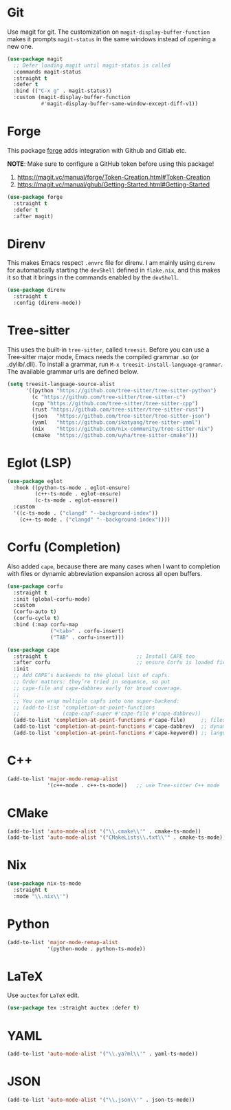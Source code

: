 #+STARTUP: showall

* Git

Use magit for git. The customization on =magit-display-buffer-function= makes it prompts =magit-status= in the same windows instead of opening a new one.

#+begin_src emacs-lisp
  (use-package magit
    ;; Defer loading magit until magit-status is called
    :commands magit-status
    :straight t
    :defer t
    :bind (("C-x g" . magit-status))
    :custom (magit-display-buffer-function
             #'magit-display-buffer-same-window-except-diff-v1))
#+end_src

* Forge

This package [[https://magit.vc/manual/forge/][forge]] adds integration with Github and Gitlab etc.

*NOTE*: Make sure to configure a GitHub token before using this package!

1. https://magit.vc/manual/forge/Token-Creation.html#Token-Creation
2. https://magit.vc/manual/ghub/Getting-Started.html#Getting-Started

#+begin_src emacs-lisp
  (use-package forge
    :straight t
    :defer t
    :after magit)
#+end_src

* Direnv

This makes Emacs respect =.envrc= file for direnv. I am mainly using =direnv= for automatically starting the =devShell= defined in =flake.nix=, and this makes it so that it brings in the commands enabled by the =devShell=.

#+begin_src emacs-lisp
  (use-package direnv
    :straight t
    :config (direnv-mode))
#+end_src


* Tree-sitter

This uses the built-in ~tree-sitter~, called ~treesit~. Before you can use a Tree‑sitter major mode, Emacs needs the compiled grammar .so (or .dylib/.dll). To install a grammar, run ~M-x treesit-install-language-grammar~. The available grammar urls are defined below.

#+begin_src emacs-lisp
  (setq treesit-language-source-alist
        '((python "https://github.com/tree-sitter/tree-sitter-python")
          (c "https://github.com/tree-sitter/tree-sitter-c")
          (cpp "https://github.com/tree-sitter/tree-sitter-cpp")
          (rust "https://github.com/tree-sitter/tree-sitter-rust")
          (json   "https://github.com/tree-sitter/tree-sitter-json")
          (yaml   "https://github.com/ikatyang/tree-sitter-yaml")
          (nix    "https://github.com/nix-community/tree-sitter-nix")
          (cmake  "https://github.com/uyha/tree-sitter-cmake")))
#+end_src

* Eglot (LSP)

#+begin_src emacs-lisp
  (use-package eglot
    :hook ((python-ts-mode . eglot-ensure)
           (c++-ts-mode . eglot-ensure)
           (c-ts-mode . eglot-ensure))
    :custom
    '((c-ts-mode . ("clangd" "--background-index"))
      (c++-ts-mode . ("clangd" "--background-index"))))
#+end_src

* Corfu (Completion)

Also added ~cape~, because there are many cases when I want to completion with files or dynamic abbreviation expansion across all open buffers.

#+begin_src emacs-lisp
  (use-package corfu
    :straight t
    :init (global-corfu-mode)
    :custom
    (corfu-auto t)
    (corfu-cycle t)
    :bind (:map corfu-map
                ("<tab>" . corfu-insert)
                ("TAB" . corfu-insert)))

  (use-package cape
    :straight t                             ;; Install CAPE too
    :after corfu                            ;; ensure Corfu is loaded first
    :init
    ;; Add CAPE’s backends to the global list of capfs.
    ;; Order matters: they’re tried in sequence, so put
    ;; cape-file and cape-dabbrev early for broad coverage.
    ;;
    ;; You can wrap multiple capfs into one super‑backend:
    ;; (add-to-list 'completion-at-point-functions
    ;;              (cape-capf-super #'cape-file #'cape-dabbrev))
    (add-to-list 'completion-at-point-functions #'cape-file)     ;; files & paths
    (add-to-list 'completion-at-point-functions #'cape-dabbrev)  ;; dynamic abbrev
    (add-to-list 'completion-at-point-functions #'cape-keyword)) ;; language keywords
#+end_src

* C++

#+begin_src emacs-lisp
  (add-to-list 'major-mode-remap-alist
               '(c++-mode . c++-ts-mode))   ;; use Tree‑sitter C++ mode
#+end_src

* CMake

#+begin_src emacs-lisp
  (add-to-list 'auto-mode-alist '("\\.cmake\\'" . cmake-ts-mode))
  (add-to-list 'auto-mode-alist '("CMakeLists\\.txt\\'" . cmake-ts-mode))
#+end_src

* Nix

#+begin_src emacs-lisp
  (use-package nix-ts-mode
    :straight t
    :mode "\\.nix\\'")
#+end_src

* Python

#+begin_src emacs-lisp
  (add-to-list 'major-mode-remap-alist
               '(python-mode . python-ts-mode))
#+end_src

* LaTeX

Use ~auctex~ for =LaTeX= edit.

#+begin_src emacs-lisp
  (use-package tex :straight auctex :defer t)
#+end_src

* YAML

#+begin_src emacs-lisp
  (add-to-list 'auto-mode-alist '("\\.ya?ml\\'" . yaml-ts-mode))
#+end_src

* JSON

#+begin_src emacs-lisp
  (add-to-list 'auto-mode-alist '("\\.json\\'" . json-ts-mode))
#+end_src
